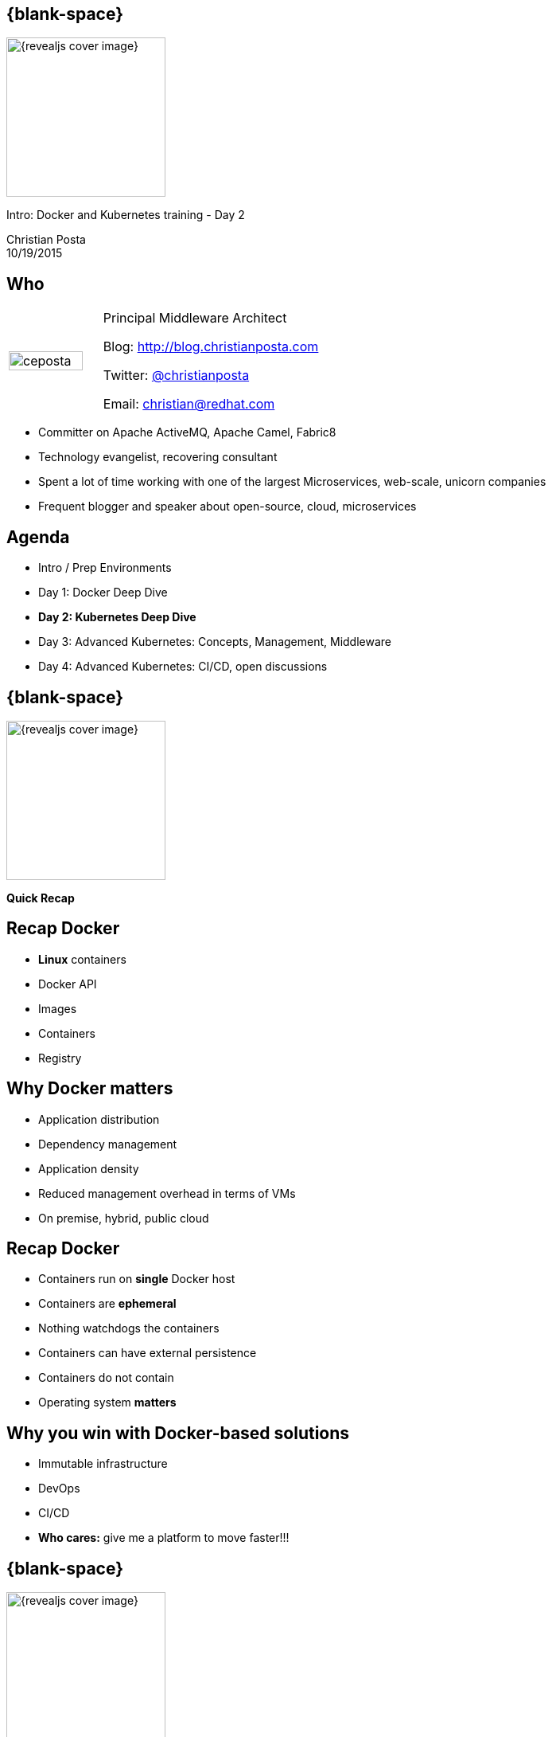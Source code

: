 :footer_copyright: Copyright ©2015 Red Hat, Inc.
:imagesdir: images/
:speaker: Christian Posta
:speaker-title: Principal Middleware Architect
:speaker-email: christian@redhat.com
:speaker-blog: http://blog.christianposta.com
:speaker-twitter: http://twitter.com/christianposta[@christianposta]
:talk-speaker: {speaker}
:talk-name: Intro: Docker and Kubernetes training - Day 2
:talk-date: 10/19/2015

[#cover,data-background-image="revealjs-redhat/image/1156524-bg_redhat.png" data-background-color="#cc0000"]
== {blank-space}

[#block,width="200px",left="70px",top="0px"]
image::{revealjs_cover_image}[]

[#cover-h1,width="600px",left="0px",top="200px"]
{talk-name}

[#cover-h2,width="800px",left="0px",top="450px"]
{speaker} +
{talk-date}

// ************** who - christian ********
[#who]
== Who

[.noredheader,cols="30,70"]
|===
| image:ceposta.png[width="90%",height="100%"]
| {speaker-title}

Blog: {speaker-blog}

Twitter: {speaker-twitter}

Email: {speaker-email} |
|===

* Committer on Apache ActiveMQ, Apache Camel, Fabric8
* Technology evangelist, recovering consultant
* Spent a lot of time working with one of the largest Microservices, web-scale, unicorn companies
* Frequent blogger and speaker about open-source, cloud, microservices

// ************** Agenda  ********
[#agenda]
== Agenda

* Intro / Prep Environments
* Day 1: Docker Deep Dive
* *Day 2: Kubernetes Deep Dive*
* Day 3: Advanced Kubernetes: Concepts, Management, Middleware
* Day 4: Advanced Kubernetes: CI/CD, open discussions


// ************** transition page ************
[#transition1, data-background-image="revealjs-redhat/image/1156524-bg_redhat.png" data-background-color="#cc0000"]
== {blank-space}

[#block,width="200px",left="70px",top="0px"]
image::{revealjs_cover_image}[]

[#cover-h1,width="600px",left="0px",top="400px"]
*Quick Recap*

// ************** Recap ********
[#recap1]
== Recap Docker

* *Linux* containers
* Docker API
* Images
* Containers
* Registry

// ************** Recap ********
[#recap2]
== Why  Docker matters

* Application distribution
* Dependency management
* Application density
* Reduced management overhead in terms of VMs
* On premise, hybrid, public cloud


// ************** Recap ********
[#recap3]
== Recap Docker

* Containers run on *single* Docker host
* Containers are *ephemeral*
* Nothing watchdogs the containers
* Containers can have external persistence
* Containers do not contain
* Operating system *matters*

// ************** Recap ********
[#recap3]
== Why you win with Docker-based solutions

* Immutable infrastructure
* DevOps
* CI/CD
* *Who cares:* give me a platform to move faster!!!


// ************** transition page **************************************************************************************
[#transition2, data-background-image="revealjs-redhat/image/1156524-bg_redhat.png" data-background-color="#cc0000"]
== {blank-space}

[#block,width="200px",left="70px",top="0px"]
image::{revealjs_cover_image}[]

[#cover-h1,left="0px",top="350px",width="2000px"]
*Local environment setup*


// ************** Environment setup ***********
[#prep]
== Set up kubernetes

* Lab prerequisites in place!
* Verify you have Oracle VirtualBox 4.3.x
* Install Kubernetes link:http://kubernetes.io/v1.0/docs/getting-started-guides/vagrant.html[http://kubernetes.io/v1.0/docs/getting-started-guides/vagrant.html]
* Windows: need to have HVT
* Understand the architecture
* Smoke test



// ************** Environment setup ***********
[#prep-output]
== Final output

    Waiting for each minion to be registered with cloud provider
    Validating we can run kubectl commands.
    NAME      READY     STATUS    RESTARTS   AGE
    Connection to 127.0.0.1 closed.

    Kubernetes cluster is running.  The master is running at:

      https://10.245.1.2

    The user name and password to use is located in ~/.kubernetes_vagrant_auth.

    calling validate-cluster
    Found 1 nodes.
            NAME         LABELS                              STATUS
         1  10.245.1.3   kubernetes.io/hostname=10.245.1.3   Ready
    Validate output:
    NAME                 STATUS    MESSAGE              ERROR
    controller-manager   Healthy   ok                   nil
    scheduler            Healthy   ok                   nil
    etcd-0               Healthy   {"health": "true"}   nil
    Cluster validation succeeded
    Done, listing cluster services:

    Kubernetes master is running at https://10.245.1.2
    KubeDNS is running at https://10.245.1.2/api/v1/proxy/namespaces/kube-system/services/kube-dns
    KubeUI is running at https://10.245.1.2/api/v1/proxy/namespaces/kube-system/services/kube-ui


// ************** Environment setup ***********
[#simpelarch]
== Simple kubernetes architecture

[#block,width="200px",top="150px",left="75px"]
image:day2/kube-diagram.png[width="170%",height="170%"]

// ************** Environment setup ***********
[#fullarch]
== Overall Kubernetes

[#block,width="200px",top="75px",left="50px"]
image:day2/kubernetes-platform.png[width="100%",height="100%"]



// ************** transition page **************************************************************************************
[#transition-kube, data-background-image="revealjs-redhat/image/1156524-bg_redhat.png" data-background-color="#cc0000"]
== {blank-space}

[#block,width="200px",left="70px",top="0px"]
image::{revealjs_cover_image}[]

[#cover-h1,left="0px",top="250px",width="2000px"]
*Kubernetes*


[#containterizeit]
== Containerize all the things!

*Everything* at Google runs in containers!!

* Gmail, search, maps
* 2 billion containers *a week*
* GCE? VMs in containers...

[#block,width="200px",left="25px",top="300px"]
image:day2/all-containers.jpg[]

// ************** Kubernetes intro ***********
[#whatisit1]
== Kube what?

* "helmsman of a ship"
* Containers @ Google
* Borg link:http://www.infoq.com/news/2015/04/google-borg[http://www.infoq.com/news/2015/04/google-borg]
* Open source 6/2014
* GKE...
* Red Hat a top contributor
* 100% written in *golang*
* Do we need this?

[#block,width="200px",left="200px",top="300px"]
image:kubernetes.png[]




// ************** Kubernetes intro ***********
[#whatisit2]
== What is Kubernetes

* Different way to look at managing instances: scale
* Design for failure
* Efficient / Lean/ Simple
* Portability
* Extensible


// ************** Kubernetes intro ***********
[#whatisit3]
== What is Kubernetes

* How to place containers on a cluster
* Smart placement
* How to interact with a system that does placement
* Different than configuration management
** Immutable infrastructure principles
* What to do when containers fail?
* *Containers will fail*
* Cluster security authZ/authN
* Scaling
* Grouping/Aggregates


// ************** Kubernetes intro ***********
[#whyisitimportant]
== Why is it important

* Managing containers by hand is harder that VMS: won't scale
* Automate the boilerplate stuff
* Runbooks -> Scripts -> Config management -> Scale
* Decouple application from machine!
* Applications run on "resources"
* Kubernetes manages this interaction of applications and resources
* *Manage applications, not machines!*
* What about *legacy apps?*


// ************** Kubernetes intro ***********
[#coreconcets]
== Kubernetes core concepts

* Simplicity, Simplicity, Simplicity
* *Pods*
* *Labels* / *Selectors*
* *Replication Controllers*
* *Services*
* API -- link:http://kubernetes.io/third_party/swagger-ui/[http://kubernetes.io/third_party/swagger-ui/]

[#block,width="200px",left="250px",top="400px"]
image:day2/kube-pods.png[]



// ************** Kubernetes intro ***********
[#controlplane]
== Reconciliation of end state

[#block,width="200px",left="50px",top="170px"]
image:day2/make-it-so.png[height="200%",width="200%"]




// ************** Kubernetes intro ***********
[#controlplane]
== Kubernetes control plane

* etcd
* API Server
* Scheduler
* Controller manager

[#block,width="200px",left="50px",top="300px"]
image:day2/kube-control-plane.png[height="150%",width="150%"]


// ************** Kubernetes intro ***********
[#etcd]
== etcd

* Open source project started at CoreOS
* Distributed database
* CAP Theorem? == CP
* Raft algorithm/protocol
* watchable
* etcd provides HA datastore


[#block,width="200px",left="250px",top="250px"]
image:day2/etcd.png[height="75%",width="75%"]


// ************** Kubernetes intro ***********
[#nodes]
== Kubernetes nodes

* Nodes are VMs / physical hosts
* Nodes need connectivity between them
* Ideally same network/data center/availability zone


[#block,width="200px",left="50px",top="250px"]
image:day2/node-connectivity.png[height="150%",width="150%"]


// ************** Kubernetes intro ***********
[#nodes1]
== Kubernetes nodes

* Kubelet
* kube-proxy
* Docker

[#block,width="200px",left="50px",top="250px"]
image:day2/kube-control-plane-nodes.png[height="150%",width="150%"]


// ************** Kubernetes intro ***********
[#cluster-addons]
== Cluster add-ons

* Monitoring
* DNS
* UI
* Logging



// ************** Kubernetes intro ***********
[#quick-demo]
== Quick Demo!

[#block,width="200px",left="50px",top="50px"]
image:day2/demo.jpg[height="100%",width="100%"]











// ************** transition page **************************************************************************************
[#deepdive, data-background-image="revealjs-redhat/image/1156524-bg_redhat.png" data-background-color="#cc0000"]
== {blank-space}

[#block,width="200px",left="70px",top="0px"]
image::{revealjs_cover_image}[]

[#cover-h1,left="0px",top="350px",width="2000px"]
*Kubernetes Deep Dive*



// ************** Kubernetes deep dive ***********
[#core-concepts]
== Kubernetes core concepts

* *Pods*
* *Labels* / *Selectors*
* *Replication Controllers*
* *Services*


// ************** Kubernetes deep dive ***********
[#deep-pods]
== Kubernetes Pods

* A pod is one or more docker containers
* Ensures collocation / shared fate
* Docker containers share resources within the pod
** Volumes
** Network / IP
** Port space
** CPU / Mem allocations
* Pod health probes
** Readiness
** Liveness


// ************** Kubernetes deep dive ***********
[#deep-pods-image]
== Kubernetes Pods

[#block,width="400px",left="50px",top="100px"]
image:day2/deep-pod.png[height="175%",width="175%"]


// ************** Kubernetes deep dive ***********
[#pod-creation]
== Kubernetes Pods

[#block,width="400px",left="50px",top="100px"]
image:day2/pod-creation.png[height="175%",width="175%"]

// ************** Kubernetes deep dive ***********
[#deep-pods-probes]
== Pod probes

* Out of the box
** Readiness
** Liveness
* Probe types
** ExecAction
** TCPSocketAction
** HTTPGetAction
* Results
** Success
** Failure
** Unknown


// ************** Kubernetes deep dive ***********
[#deep-pods-restart-policy]
== Pod restart policies

* RestartPolicy
** Always (default)
** OnFailure
** Never
* Applies to all containers in the pod
* For replication controllers, only _Always_ applicable

// ************** Kubernetes deep dive ***********
[#deep-pods-restart-policy2]
== Pod restart policies

Some Examples:

* Pod is Running, 1 container, container exits success
** Always: restart container, pod stays Running
** OnFailure: pod becomes Succeeded
** Never: pod becomes Succeeded
* Pod is Running, 1 container, container exits failure
** Always: restart container, pod stays Running
** OnFailure: restart container, pod stays Running
** Never: pod becomes Failed
* Pod is Running, 2 containers, container 1 exits failure
** Always: restart container, pod stays Running
** OnFailure: restart container, pod stays Running
** Never: pod stays Running

When container 2 exits...

** Always: restart container, pod stays Running
** OnFailure: restart container, pod stays Running
** Never: pod becomes Failed

// ************** Kubernetes deep dive ***********
[#deep-pods-termination]
== Termination messages

* Help debug problems by putting messages into "termination log"
* default location `/dev/termination-log`
* Quick demo?


// ************** Kubernetes deep dive ***********
[#first-pod]
== Your first pod

Use the `./cluster/kubectl.sh` (or the platform-native `kubectl`), run the following from the command line:





// ************** Kubernetes deep dive ***********
[#deep-pods-restart-policy2]
== Pods in production

* Use PersistentVolumes for stateful pods/containers
* Use Kubernetes *secrets* to distribute credentials
* Leverage readiness and liveness probes
* Consider resources (CPU/Mem) limites/quotas
* Use termination messages
** /dev/termination-log
** Quick Demo?

// ************** transition page **************************************************************************************
[#questions]
== Questions

[.noredheader,cols="65,.<45"]
|===

.2+|image:questions.png[width="95%",height="95%"]
a|* Twitter : *{speaker-twitter}*
|===








